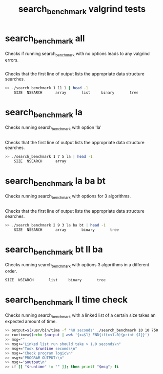 #+TITLE: search_benchmark valgrind tests
#+TESTY: ECHOING="both"
#+TESTY: PROMPT="@>"
#+TESTY: USE_VALGRIND='1'
#+TESTY: PREFIX='prob2'

* search_benchmark all
Checks if running search_benchmark with no options leads to any
valgrind errors.
#+TESTY: program='./search_benchmark 8 11 1'
#+TESTY: skipdiff=1
#+BEGIN_SRC sh
#+END_SRC

Checks that the first line of output lists the appropriate data
structure searches.
#+TESTY: skipdiff=0
#+TESTY: program='bash -v'
#+TESTY: prompt=">>"
#+TESTY: echoing="input"
#+TESTY: use_valgrind=0
#+BEGIN_SRC sh
>> ./search_benchmark 1 11 1 | head -1
    SIZE  NSEARCH      array       list     binary       tree 
#+END_SRC

* search_benchmark la
Checks running search_benchmark with option 'la'

#+TESTY: program='./search_benchmark 1 7 5 la'
#+TESTY: skipdiff=1
#+BEGIN_SRC sh
#+END_SRC

Checks that the first line of output lists the appropriate data
structure searches.
#+TESTY: skipdiff=0
#+TESTY: program='bash -v'
#+TESTY: prompt=">>"
#+TESTY: echoing="input"
#+TESTY: use_valgrind=0
#+BEGIN_SRC sh
>> ./search_benchmark 1 7 5 la | head -1
    SIZE  NSEARCH      array
#+END_SRC

* search_benchmark la ba bt
Checks running search_benchmark with options for 3 algorithms.
#+TESTY: program='./search_benchmark 2 9 3 la ba bt'
#+TESTY: skipdiff=1
#+BEGIN_SRC sh
#+END_SRC

Checks that the first line of output lists the appropriate data
structure searches.
#+TESTY: skipdiff=0
#+TESTY: program='bash -v'
#+TESTY: prompt=">>"
#+TESTY: echoing="input"
#+TESTY: use_valgrind=0
#+BEGIN_SRC sh
>> ./search_benchmark 2 9 3 la ba bt | head -1
    SIZE  NSEARCH      array       binary       tree 
#+END_SRC

* search_benchmark bt ll ba
Checks running search_benchmark with options 3 algorithms in a
different order.
#+TESTY: program='./search_benchmark 1 8 4 bt ll ba'
#+TESTY: post_filter='head -1'
#+BEGIN_SRC sh
    SIZE  NSEARCH       list     binary       tree 
#+END_SRC

# #+TESTY: skipdiff=0
# #+TESTY: program='bash -v'
# #+TESTY: prompt=">>"
# #+TESTY: echoing="input"
# #+TESTY: use_valgrind=0
# #+BEGIN_SRC sh
# >> ./search_benchmark 1 8 4 bt ll ba |head -1
#     SIZE  NSEARCH       list     binary       tree 
# #+END_SRC

* search_benchmark ll time check
Checks running search_benchmark with a linked list of a certain size
takes an expected amount of time.

#+TESTY: program='bash -v'
#+TESTY: prompt=">>"
#+TESTY: echoing="input"
#+TESTY: use_valgrind=0
#+TESTY: timeout='10s'

#+BEGIN_SRC sh
>> output=$(/usr/bin/time -f '%U seconds' ./search_benchmark 10 10 750 ll 2>&1 )
>> runtime=$(echo $output | awk '{x=$1} END{if(x<1.0){print $1}}')
>> msg=""
>> msg+="Linked list run should take > 1.0 seconds\n"
>> msg+="Took $runtime seconds\n"
>> msg+="Check program logic\n"
>> msg+="PROGRAM OUTPUT:\n"
>> msg+="$output\n"
>> if [[ "$runtime" != "" ]]; then printf "$msg"; fi
#+END_SRC
